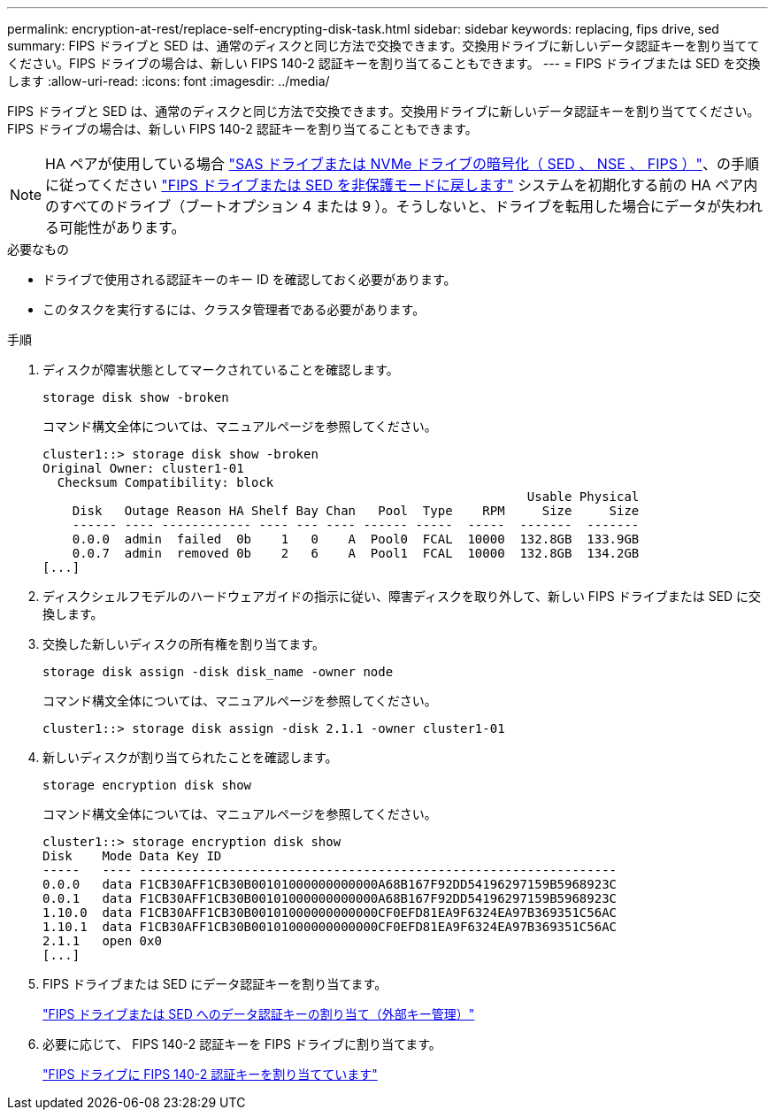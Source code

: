 ---
permalink: encryption-at-rest/replace-self-encrypting-disk-task.html 
sidebar: sidebar 
keywords: replacing, fips drive, sed 
summary: FIPS ドライブと SED は、通常のディスクと同じ方法で交換できます。交換用ドライブに新しいデータ認証キーを割り当ててください。FIPS ドライブの場合は、新しい FIPS 140-2 認証キーを割り当てることもできます。 
---
= FIPS ドライブまたは SED を交換します
:allow-uri-read: 
:icons: font
:imagesdir: ../media/


[role="lead"]
FIPS ドライブと SED は、通常のディスクと同じ方法で交換できます。交換用ドライブに新しいデータ認証キーを割り当ててください。FIPS ドライブの場合は、新しい FIPS 140-2 認証キーを割り当てることもできます。


NOTE: HA ペアが使用している場合 link:https://docs.netapp.com/us-en/ontap/encryption-at-rest/support-storage-encryption-concept.html["SAS ドライブまたは NVMe ドライブの暗号化（ SED 、 NSE 、 FIPS ）"]、の手順に従ってください link:https://docs.netapp.com/us-en/ontap/encryption-at-rest/return-seds-unprotected-mode-task.html["FIPS ドライブまたは SED を非保護モードに戻します"] システムを初期化する前の HA ペア内のすべてのドライブ（ブートオプション 4 または 9 ）。そうしないと、ドライブを転用した場合にデータが失われる可能性があります。

.必要なもの
* ドライブで使用される認証キーのキー ID を確認しておく必要があります。
* このタスクを実行するには、クラスタ管理者である必要があります。


.手順
. ディスクが障害状態としてマークされていることを確認します。
+
`storage disk show -broken`

+
コマンド構文全体については、マニュアルページを参照してください。

+
[listing]
----
cluster1::> storage disk show -broken
Original Owner: cluster1-01
  Checksum Compatibility: block
                                                                 Usable Physical
    Disk   Outage Reason HA Shelf Bay Chan   Pool  Type    RPM     Size     Size
    ------ ---- ------------ ---- --- ---- ------ -----  -----  -------  -------
    0.0.0  admin  failed  0b    1   0    A  Pool0  FCAL  10000  132.8GB  133.9GB
    0.0.7  admin  removed 0b    2   6    A  Pool1  FCAL  10000  132.8GB  134.2GB
[...]
----
. ディスクシェルフモデルのハードウェアガイドの指示に従い、障害ディスクを取り外して、新しい FIPS ドライブまたは SED に交換します。
. 交換した新しいディスクの所有権を割り当てます。
+
`storage disk assign -disk disk_name -owner node`

+
コマンド構文全体については、マニュアルページを参照してください。

+
[listing]
----
cluster1::> storage disk assign -disk 2.1.1 -owner cluster1-01
----
. 新しいディスクが割り当てられたことを確認します。
+
`storage encryption disk show`

+
コマンド構文全体については、マニュアルページを参照してください。

+
[listing]
----
cluster1::> storage encryption disk show
Disk    Mode Data Key ID
-----   ---- ----------------------------------------------------------------
0.0.0   data F1CB30AFF1CB30B00101000000000000A68B167F92DD54196297159B5968923C
0.0.1   data F1CB30AFF1CB30B00101000000000000A68B167F92DD54196297159B5968923C
1.10.0  data F1CB30AFF1CB30B00101000000000000CF0EFD81EA9F6324EA97B369351C56AC
1.10.1  data F1CB30AFF1CB30B00101000000000000CF0EFD81EA9F6324EA97B369351C56AC
2.1.1   open 0x0
[...]
----
. FIPS ドライブまたは SED にデータ認証キーを割り当てます。
+
link:assign-authentication-keys-seds-external-task.html["FIPS ドライブまたは SED へのデータ認証キーの割り当て（外部キー管理）"]

. 必要に応じて、 FIPS 140-2 認証キーを FIPS ドライブに割り当てます。
+
link:assign-fips-140-2-authentication-key-task.html["FIPS ドライブに FIPS 140-2 認証キーを割り当てています"]


